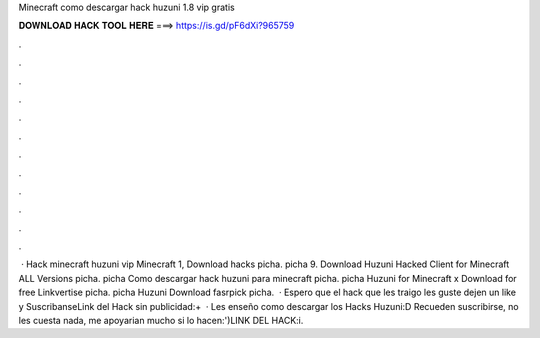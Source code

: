 Minecraft como descargar hack huzuni 1.8 vip gratis

𝐃𝐎𝐖𝐍𝐋𝐎𝐀𝐃 𝐇𝐀𝐂𝐊 𝐓𝐎𝐎𝐋 𝐇𝐄𝐑𝐄 ===> https://is.gd/pF6dXi?965759

.

.

.

.

.

.

.

.

.

.

.

.

 · Hack minecraft huzuni vip Minecraft 1, Download hacks picha. picha 9. Download Huzuni Hacked Client for Minecraft ALL Versions picha. picha Como descargar hack huzuni para minecraft picha. picha Huzuni for Minecraft x Download for free Linkvertise picha. picha Huzuni Download fasrpick picha.  · Espero que el hack que les traigo les guste dejen un like y SuscribanseLink del Hack sin publicidad:+  · Les enseño como descargar los Hacks Huzuni:D Recueden suscribirse, no les cuesta nada, me apoyarian mucho si lo hacen:')LINK DEL HACK:i.